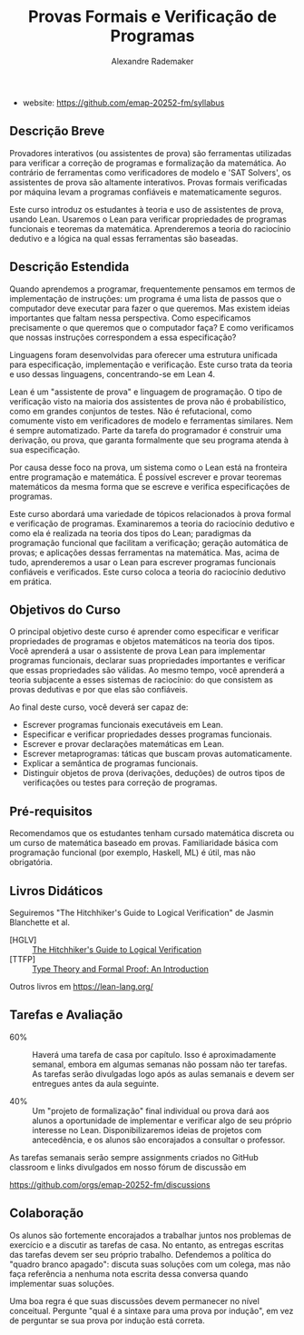 #+title: Provas Formais e Verificação de Programas
#+author: Alexandre Rademaker

- website: https://github.com/emap-20252-fm/syllabus

** Descrição Breve

Provadores interativos (ou assistentes de prova) são ferramentas
utilizadas para verificar a correção de programas e formalização da
matemática. Ao contrário de ferramentas como verificadores de modelo e
'SAT Solvers', os assistentes de prova são altamente
interativos. Provas formais verificadas por máquina levam a programas
confiáveis e matematicamente seguros.

Este curso introduz os estudantes à teoria e uso de assistentes de
prova, usando Lean. Usaremos o Lean para verificar propriedades de
programas funcionais e teoremas da matemática. Aprenderemos a teoria
do raciocínio dedutivo e a lógica na qual essas ferramentas são
baseadas.

** Descrição Estendida

Quando aprendemos a programar, frequentemente pensamos em termos de
implementação de instruções: um programa é uma lista de passos que o
computador deve executar para fazer o que queremos. Mas existem ideias
importantes que faltam nessa perspectiva. Como especificamos
precisamente o que queremos que o computador faça? E como verificamos
que nossas instruções correspondem a essa especificação?

Linguagens foram desenvolvidas para oferecer uma estrutura unificada
para especificação, implementação e verificação. Este curso trata da
teoria e uso dessas linguagens, concentrando-se em Lean 4.

Lean é um "assistente de prova" e linguagem de programação. O tipo de
verificação visto na maioria dos assistentes de prova não é
probabilístico, como em grandes conjuntos de testes. Não é
refutacional, como comumente visto em verificadores de modelo e
ferramentas similares. Nem é sempre automatizado. Parte da tarefa do
programador é construir uma derivação, ou prova, que garanta
formalmente que seu programa atenda à sua especificação.

Por causa desse foco na prova, um sistema como o Lean está na
fronteira entre programação e matemática. É possível escrever e provar
teoremas matemáticos da mesma forma que se escreve e verifica
especificações de programas.

Este curso abordará uma variedade de tópicos relacionados à prova
formal e verificação de programas. Examinaremos a teoria do raciocínio
dedutivo e como ela é realizada na teoria dos tipos do Lean;
paradigmas da programação funcional que facilitam a verificação;
geração automática de provas; e aplicações dessas ferramentas na
matemática. Mas, acima de tudo, aprenderemos a usar o Lean para
escrever programas funcionais confiáveis e verificados. Este curso
coloca a teoria do raciocínio dedutivo em prática.

** Objetivos do Curso

O principal objetivo deste curso é aprender como especificar e
verificar propriedades de programas e objetos matemáticos na teoria
dos tipos. Você aprenderá a usar o assistente de prova Lean para
implementar programas funcionais, declarar suas propriedades
importantes e verificar que essas propriedades são válidas. Ao mesmo
tempo, você aprenderá a teoria subjacente a esses sistemas de
raciocínio: do que consistem as provas dedutivas e por que elas são
confiáveis.

Ao final deste curso, você deverá ser capaz de:

- Escrever programas funcionais executáveis em Lean.
- Especificar e verificar propriedades desses programas funcionais.
- Escrever e provar declarações matemáticas em Lean.
- Escrever metaprogramas: táticas que buscam provas automaticamente.
- Explicar a semântica de programas funcionais.
- Distinguir objetos de prova (derivações, deduções) de outros tipos
  de verificações ou testes para correção de programas.

** Pré-requisitos

Recomendamos que os estudantes tenham cursado matemática discreta ou
um curso de matemática baseado em provas. Familiaridade básica com
programação funcional (por exemplo, Haskell, ML) é útil, mas não
obrigatória.

** Livros Didáticos

Seguiremos "The Hitchhiker's Guide to Logical Verification" de Jasmin
Blanchette et al.

- [HGLV] :: [[https://github.com/lean-forward/logical_verification_2025][The Hitchhiker's Guide to  Logical Verification]]
- [TTFP] :: [[https://www.amazon.com/Type-Theory-Formal-Proof-Introduction/dp/110703650X][Type Theory and Formal Proof: An Introduction]]

Outros livros em https://lean-lang.org/


** Tarefas e Avaliação

- 60% :: Haverá uma tarefa de casa por capítulo. Isso é
  aproximadamente semanal, embora em algumas semanas não possam não
  ter tarefas. As tarefas serão divulgadas logo após as aulas semanais
  e devem ser entregues antes da aula seguinte.

- 40% :: Um "projeto de formalização" final individual ou prova dará
  aos alunos a oportunidade de implementar e verificar algo de seu
  próprio interesse no Lean. Disponibilizaremos ideias de projetos com
  antecedência, e os alunos são encorajados a consultar o professor.


As tarefas semanais serão sempre assignments criados no GitHub
classroom e links divulgados em nosso fórum de discussão em

https://github.com/orgs/emap-20252-fm/discussions

** Colaboração

Os alunos são fortemente encorajados a trabalhar juntos nos problemas
de exercício e a discutir as tarefas de casa. No entanto, as entregas
escritas das tarefas devem ser seu próprio trabalho. Defendemos a
política do "quadro branco apagado": discuta suas soluções com um
colega, mas não faça referência a nenhuma nota escrita dessa conversa
quando implementar suas soluções.

Uma boa regra é que suas discussões devem permanecer no nível
conceitual. Pergunte "qual é a sintaxe para uma prova por indução", em
vez de perguntar se sua prova por indução está correta.

